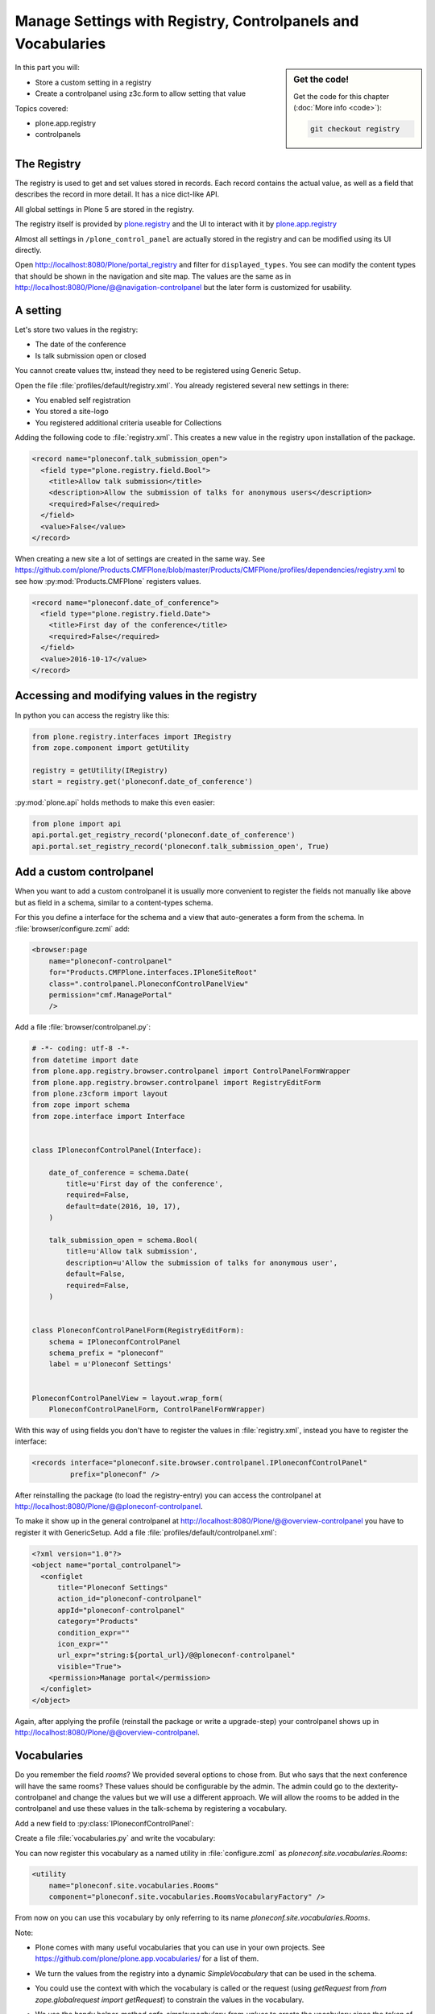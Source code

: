 .. _registry-label:

Manage Settings with Registry, Controlpanels and Vocabularies
=============================================================

.. sidebar:: Get the code!

    Get the code for this chapter (:doc:`More info <code>`):

    ..  code-block:: bash

        git checkout registry


In this part you will:

* Store a custom setting in a registry
* Create a controlpanel using z3c.form to allow setting that value


Topics covered:

* plone.app.registry
* controlpanels


The Registry
------------

The registry is used to get and set values stored in records. Each record contains the actual value, as well as a field that describes the record in more detail. It has a nice dict-like API.

All global settings in Plone 5 are stored in the registry.

The registry itself is provided by `plone.registry <https://pypi.python.org/pypi/plone.registry>`_ and the UI to interact with it by `plone.app.registry <https://pypi.python.org/pypi/plone.app.registry>`_

Almost all settings in ``/plone_control_panel`` are actually stored in the registry and can be modified using its UI directly.

Open http://localhost:8080/Plone/portal_registry and filter for ``displayed_types``. You see can modify the content types that should be shown in the navigation and site map. The values are the same as in http://localhost:8080/Plone/@@navigation-controlpanel but the later form is customized for usability.

A setting
---------

Let's store two values in the registry:

- The date of the conference
- Is talk submission open or closed

You cannot create values ttw, instead they need to be registered using Generic Setup.

Open the file :file:`profiles/default/registry.xml`. You already registered several new settings in there:

- You enabled self registration
- You stored a site-logo
- You registered additional criteria useable for Collections


Adding the following code to :file:`registry.xml`. This creates a new value in the registry upon installation of the package.

..  code-block:: xml

    <record name="ploneconf.talk_submission_open">
      <field type="plone.registry.field.Bool">
        <title>Allow talk submission</title>
        <description>Allow the submission of talks for anonymous users</description>
        <required>False</required>
      </field>
      <value>False</value>
    </record>

When creating a new site a lot of settings are created in the same way. See https://github.com/plone/Products.CMFPlone/blob/master/Products/CMFPlone/profiles/dependencies/registry.xml to see how :py:mod:`Products.CMFPlone` registers values.

..  code-block:: xml

    <record name="ploneconf.date_of_conference">
      <field type="plone.registry.field.Date">
        <title>First day of the conference</title>
        <required>False</required>
      </field>
      <value>2016-10-17</value>
    </record>


Accessing and modifying values in the registry
----------------------------------------------

In python you can access the registry like this:


..  code-block:: python

    from plone.registry.interfaces import IRegistry
    from zope.component import getUtility

    registry = getUtility(IRegistry)
    start = registry.get('ploneconf.date_of_conference')

:py:mod:`plone.api` holds methods to make this even easier:

..  code-block:: python

    from plone import api
    api.portal.get_registry_record('ploneconf.date_of_conference')
    api.portal.set_registry_record('ploneconf.talk_submission_open', True)


Add a custom controlpanel
-------------------------

When you want to add a custom controlpanel it is usually more convenient to register the fields not manually like above but as field in a schema, similar to a content-types schema.

For this you define a interface for the schema and a view that auto-generates a form from the schema. In :file:`browser/configure.zcml` add:

..  code-block:: xml

    <browser:page
        name="ploneconf-controlpanel"
        for="Products.CMFPlone.interfaces.IPloneSiteRoot"
        class=".controlpanel.PloneconfControlPanelView"
        permission="cmf.ManagePortal"
        />

Add a file :file:`browser/controlpanel.py`:

..  code-block:: python

    # -*- coding: utf-8 -*-
    from datetime import date
    from plone.app.registry.browser.controlpanel import ControlPanelFormWrapper
    from plone.app.registry.browser.controlpanel import RegistryEditForm
    from plone.z3cform import layout
    from zope import schema
    from zope.interface import Interface


    class IPloneconfControlPanel(Interface):

        date_of_conference = schema.Date(
            title=u'First day of the conference',
            required=False,
            default=date(2016, 10, 17),
        )

        talk_submission_open = schema.Bool(
            title=u'Allow talk submission',
            description=u'Allow the submission of talks for anonymous user',
            default=False,
            required=False,
        )


    class PloneconfControlPanelForm(RegistryEditForm):
        schema = IPloneconfControlPanel
        schema_prefix = "ploneconf"
        label = u'Ploneconf Settings'


    PloneconfControlPanelView = layout.wrap_form(
        PloneconfControlPanelForm, ControlPanelFormWrapper)


With this way of using fields you don't have to register the values in :file:`registry.xml`, instead you have to register the interface:

..  code-block:: xml

    <records interface="ploneconf.site.browser.controlpanel.IPloneconfControlPanel"
             prefix="ploneconf" />

After reinstalling the package (to load the registry-entry) you can access the controlpanel at http://localhost:8080/Plone/@@ploneconf-controlpanel.

To make it show up in the general controlpanel at http://localhost:8080/Plone/@@overview-controlpanel you have to register it with GenericSetup.
Add a file :file:`profiles/default/controlpanel.xml`:

..  code-block:: xml

    <?xml version="1.0"?>
    <object name="portal_controlpanel">
      <configlet
          title="Ploneconf Settings"
          action_id="ploneconf-controlpanel"
          appId="ploneconf-controlpanel"
          category="Products"
          condition_expr=""
          icon_expr=""
          url_expr="string:${portal_url}/@@ploneconf-controlpanel"
          visible="True">
        <permission>Manage portal</permission>
      </configlet>
    </object>

Again, after applying the profile (reinstall the package or write a upgrade-step) your controlpanel shows up in http://localhost:8080/Plone/@@overview-controlpanel.


Vocabularies
------------

Do you remember the field `rooms`? We provided several options to chose from.
But who says that the next conference will have the same rooms?
These values should be configurable by the admin.
The admin could go to the dexterity-controlpanel and change the values but we will use a different approach.
We will allow the rooms to be added in the controlpanel and use these values in the talk-schema by registering a vocabulary.

Add a new field to :py:class:`IPloneconfControlPanel`:

..  code-block:: python
    :linenos:

    rooms = schema.Tuple(
        title=u'Available Rooms for the conference',
        default=(u'101', u'201', u'Auditorium'),
        missing_value=None,
        required=False,
        value_type=schema.TextLine(),
    )

Create a file :file:`vocabularies.py` and write the vocabulary:

..  code-block:: python
    :linenos:

    # -*- coding: utf-8 -*-
    from plone import api
    from plone.app.vocabularies.terms import safe_simplevocabulary_from_values
    from zope.interface import provider
    from zope.schema.interfaces import IVocabularyFactory

    @provider(IVocabularyFactory)
    def RoomsVocabularyFactory(context):
        values = api.portal.get_registry_record('ploneconf.rooms')
        return safe_simplevocabulary_from_values(values)

You can now register this vocabulary as a named utility in :file:`configure.zcml` as `ploneconf.site.vocabularies.Rooms`:

..  code-block:: xml

    <utility
        name="ploneconf.site.vocabularies.Rooms"
        component="ploneconf.site.vocabularies.RoomsVocabularyFactory" />

From now on you can use this vocabulary by only referring to its name `ploneconf.site.vocabularies.Rooms`.

Note:

* Plone comes with many useful vocabularies that you can use in your own projects. See https://github.com/plone/plone.app.vocabularies/ for a list of them.
* We turn the values from the registry into a dynamic `SimpleVocabulary` that can be used in the schema.
* You could use the context with which the vocabulary is called or the request (using `getRequest` from `from zope.globalrequest import getRequest`) to constrain the values in the vocabulary.
* We use the handy helper-method `safe_simplevocabulary_from_values` to create the vocabulary since the `token` of a `SimpleTerm` in a `SimpleVocabulary` needs to be bytes, not unicode.
* You can write your own helper to further control the creation of the vocabulary terms. The `value` is stored on the object, the `token` used to communicate with the widget during editing and `title` is what is displayed in the widget.
  This example allows you to translate the displayed title while keeping the value stored on the object the same in all languages:

  ..  code-block:: python

      from binascii import b2a_qp
      from ploneconf.site import _
      from zope.schema.vocabulary import SimpleTerm
      from zope.schema.vocabulary import SimpleVocabulary

      def simplevoc(values):
          return SimpleVocabulary(
              [SimpleTerm(value=i, token=b2a_qp(i.encode('utf-8')), title=_(i)) for i in values],
          )

Use the new vocabulary in the talk-schema. Edit :file:`content/talk.xml`

..  code-block:: xml
    :linenos:
    :emphasize-lines: 7

    <field name="room"
           type="zope.schema.Choice"
           form:widget="z3c.form.browser.radio.RadioFieldWidget"
           security:write-permission="cmf.ReviewPortalContent">
      <description></description>
      <title>Room</title>
      <vocabulary>ploneconf.site.vocabularies.Rooms</vocabulary>
    </field>


In a python-schema that would look like this:

..  code-block:: python

    directives.widget(room=RadioFieldWidget)
    room = schema.Choice(
        title=_(u'Room'),
        vocabulary='ploneconf.site.vocabularies.Rooms',
        required=False,
    )

A admin can now configure the rooms available for the conference.

We could use the same pattern for the fields `type_of_talk` and `audience`.

.. seealso::

  https://docs.plone.org/external/plone.app.dexterity/docs/advanced/vocabularies.html
